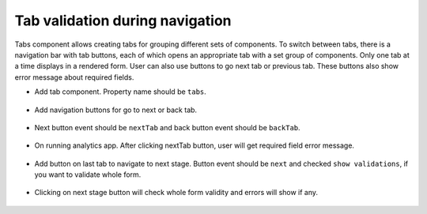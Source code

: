 Tab validation during navigation
=============================

Tabs component allows creating tabs for grouping different sets of components. To switch between tabs, there is a navigation bar with tab buttons, each of which opens an appropriate tab with a set group of components. Only one tab at a time displays in a rendered form. User can also use buttons to go next tab or previous tab. These buttons also show error message about required fields.

- Add tab component. Property name should be ``tabs``.

      .. figure:: ../../_assets/web-app/tab-navigation/tab.PNG
            :alt: tab
            :width: 80%
      
- Add navigation buttons for go to next or back tab.

      .. figure:: ../../_assets/web-app/tab-navigation/tab-navigate-buttons.PNG
            :alt: tab
            :width: 80%
      
- Next button event should be ``nextTab`` and back button event should be ``backTab``.

      .. figure:: ../../_assets/web-app/tab-navigation/nextTab-button.PNG
            :alt: tab
            :width: 70%
      
- On running analytics app. After clicking nextTab button, user will get required field error message.

      .. figure:: ../../_assets/web-app/tab-navigation/navigate-error.PNG
            :alt: tab
            :width: 80%
      
- Add button on last tab to navigate to next stage. Button event should be ``next``  and checked ``show validations``, if you want to validate whole form.

      .. figure:: ../../_assets/web-app/tab-navigation/nextStage-button.PNG
            :alt: tab
            :width: 75%
      
- Clicking on next stage button will check whole form validity and errors will show if any.

      .. figure:: ../../_assets/web-app/tab-navigation/showValidationonNext.PNG
            :alt: tab
            :width: 80%
      
      
